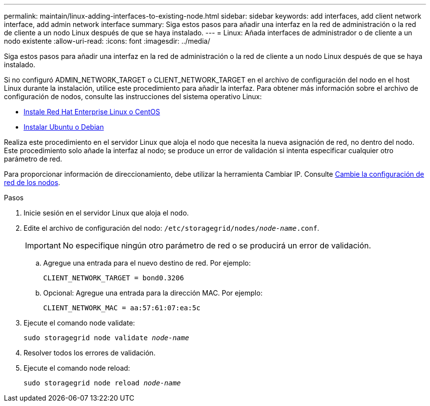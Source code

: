 ---
permalink: maintain/linux-adding-interfaces-to-existing-node.html 
sidebar: sidebar 
keywords: add interfaces, add client network interface, add admin network interface 
summary: Siga estos pasos para añadir una interfaz en la red de administración o la red de cliente a un nodo Linux después de que se haya instalado. 
---
= Linux: Añada interfaces de administrador o de cliente a un nodo existente
:allow-uri-read: 
:icons: font
:imagesdir: ../media/


[role="lead"]
Siga estos pasos para añadir una interfaz en la red de administración o la red de cliente a un nodo Linux después de que se haya instalado.

Si no configuró ADMIN_NETWORK_TARGET o CLIENT_NETWORK_TARGET en el archivo de configuración del nodo en el host Linux durante la instalación, utilice este procedimiento para añadir la interfaz. Para obtener más información sobre el archivo de configuración de nodos, consulte las instrucciones del sistema operativo Linux:

* xref:../rhel/index.adoc[Instale Red Hat Enterprise Linux o CentOS]
* xref:../ubuntu/index.adoc[Instalar Ubuntu o Debian]


Realiza este procedimiento en el servidor Linux que aloja el nodo que necesita la nueva asignación de red, no dentro del nodo. Este procedimiento solo añade la interfaz al nodo; se produce un error de validación si intenta especificar cualquier otro parámetro de red.

Para proporcionar información de direccionamiento, debe utilizar la herramienta Cambiar IP. Consulte xref:changing-nodes-network-configuration.adoc[Cambie la configuración de red de los nodos].

.Pasos
. Inicie sesión en el servidor Linux que aloja el nodo.
. Edite el archivo de configuración del nodo: `/etc/storagegrid/nodes/_node-name_.conf`.
+

IMPORTANT: No especifique ningún otro parámetro de red o se producirá un error de validación.

+
.. Agregue una entrada para el nuevo destino de red. Por ejemplo:
+
`CLIENT_NETWORK_TARGET = bond0.3206`

.. Opcional: Agregue una entrada para la dirección MAC. Por ejemplo:
+
`CLIENT_NETWORK_MAC = aa:57:61:07:ea:5c`



. Ejecute el comando node validate:
+
`sudo storagegrid node validate _node-name_`

. Resolver todos los errores de validación.
. Ejecute el comando node reload:
+
`sudo storagegrid node reload _node-name_`


